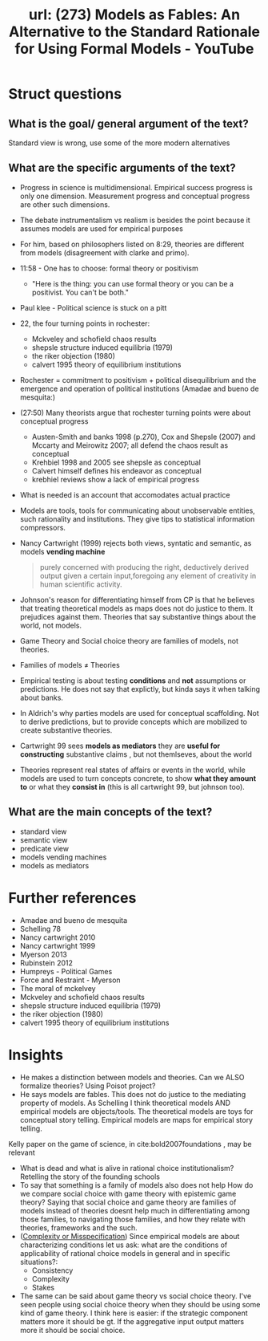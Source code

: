 #+title: url: (273) Models as Fables: An Alternative to the Standard Rationale for Using Formal Models - YouTube
#+roam_key: https://www.youtube.com/watch?v=sCBMtyIUlQo

* Struct questions

** What is the goal/ general argument of the text?
Standard view is wrong, use some of the more modern alternatives
** What are the specific arguments of the text?
- Progress in science is multidimensional. Empirical success progress is only
  one dimension. Measurement progress and conceptual progress are other such
  dimensions.
- The debate instrumentalism vs realism is besides the point because it assumes
  models are used for empirical purposes
- For him, based on philosophers listed on 8:29, theories are different from
  models (disagreement with clarke and primo).
- 11:58 - One has to choose: formal theory or positivism
  - "Here is the thing: you can use formal theory or you can be a positivist.
    You can't be both."
- Paul klee - Political science is stuck on a pitt
- 22, the four turning points in rochester:
  - Mckveley and schofield chaos results
  - shepsle structure induced equilibria (1979)
  - the riker objection (1980)
  - calvert 1995 theory of equilibrium institutions
- Rochester = commitment to positivism + political disequilibrium and the
  emergence and operation of political institutions (Amadae and bueno de
  mesquita:)
- (27:50) Many theorists argue that rochester turning points were  about conceptual progress
  - Austen-Smith and banks 1998 (p.270), Cox and Shepsle (2007) and Mccarty and
    Meirowitz 2007; all defend the chaos result as conceptual
  - Krehbiel 1998 and 2005 see shepsle as conceptual
  - Calvert himself defines his endeavor as conceptual
  - krebhiel reviews show a lack of empirical progress
- What is needed is an account that accomodates actual practice
- Models are tools, tools for communicating about unobservable entities, such
  rationality and institutions. They give tips to statistical information
  compressors.
- Nancy Cartwright (1999) rejects both views, syntatic and semantic, as models *vending machine*
  #+begin_quote
purely concerned with producing the right, deductively derived output given a certain input,foregoing any element of creativity in human scientific activity.
  #+end_quote
- Johnson's reason for differentiating himself from CP is that he believes that
  treating theoretical models as maps does not do justice to them. It prejudices
  against them. Theories that say substantive things about the world, not
  models.
- Game Theory and Social choice theory are families of models, not theories.
- Families of models \(\neq\) Theories
- Empirical testing is about testing *conditions* and *not* assumptions or
  predictions. He does not say that explictly, but kinda says it when talking
  about banks.
- In Aldrich's why parties models are used for conceptual scaffolding. Not to
  derive predictions, but to provide concepts which are mobilized to create
  substantive theories.
- Cartwright 99 sees *models as mediators* they are *useful for constructing*
  substantive claims , but not themlseves, about the world
- Theories represent real states of affairs or events in the world, while models
  are used to turn concepts concrete, to show *what they amount to* or what they
  *consist in* (this is all cartwright 99, but johnson too).

** What are the main concepts of the text?
- standard view
- semantic view
- predicate view
- models vending machines
- models as mediators

* Further references
- Amadae and bueno de mesquita
- Schelling 78
- Nancy cartwright 2010
- Nancy cartwright 1999
- Myerson 2013
- Rubinstein 2012
- Humpreys - Political Games
- Force and Restraint - Myerson
- The moral of mckelvey
- Mckveley and schofield chaos results
- shepsle structure induced equilibria (1979)
- the riker objection (1980)
- calvert 1995 theory of equilibrium institutions

* Insights
- He makes a distinction between models and theories. Can we ALSO formalize
  theories? Using Poisot project?
- He says models are fables. This does not do justice to the mediating property
  of models. As Schelling I think theoretical models AND empirical models are
  objects/tools. The theoretical models are toys for conceptual story telling.
  Empirical models are maps for empirical story telling.
Kelly paper on the game of science, in cite:bold2007foundations  ,  may be relevant


- What is dead and what is alive in rational choice institutionalism? Retelling
  the story of the founding schools
- To say that something is a family of models also does not help How do we
  compare social choice with game theory with epistemic game theory? Saying that
  social choice and game theory are families of models instead of theories
  doesnt help much in differentiating among those families, to navigating those
  families, and how they relate with theories, frameworks and the such.
- ([[file:20200722193245-complexity_or_misspecification.org][Complexity or Misspecification]])  Since empirical models are about characterizing conditions let us ask: what
  are the conditions of applicability of rational choice models in general and
  in specific situations?:
  - Consistency
  - Complexity
  - Stakes
- The same can be said about game theory vs social choice theory. I've seen
  people using social choice theory when they should be using some kind of game
  theory. I think here is easier: if the strategic component matters more it
  should be gt. If the aggregative input output matters more it should be social
  choice.
